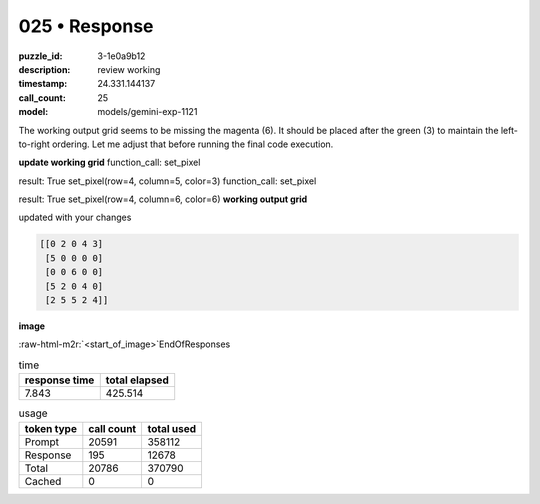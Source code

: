 025 • Response
==============

:puzzle_id: 3-1e0a9b12
:description: review working
:timestamp: 24.331.144137
:call_count: 25

:model: models/gemini-exp-1121





.. role:: raw-html-m2r(raw)
   :format: html


The working output grid seems to be missing the magenta (6). It should be placed after the green (3) to maintain the left-to-right ordering. Let me adjust that before running the final code execution.

**update working grid**
function_call:
set_pixel

result:
True
set_pixel(row=4, column=5, color=3)
function_call:
set_pixel

result:
True
set_pixel(row=4, column=6, color=6)
**working output grid**

updated with your changes

.. code-block::

   [[0 2 0 4 3]
    [5 0 0 0 0]
    [0 0 6 0 0]
    [5 2 0 4 0]
    [2 5 5 2 4]]

**image**

:raw-html-m2r:`<start_of_image>`\ EndOfResponses






.. list-table:: time
   :header-rows: 1

   * - response time
     - total elapsed
   * - 7.843 
     - 425.514 



.. list-table:: usage
   :header-rows: 1

   * - token type
     - call count
     - total used

   * - Prompt 
     - 20591 
     - 358112 

   * - Response 
     - 195 
     - 12678 

   * - Total 
     - 20786 
     - 370790 

   * - Cached 
     - 0 
     - 0 



.. seealso::

   - :doc:`025-history`
   - :doc:`025-response`
